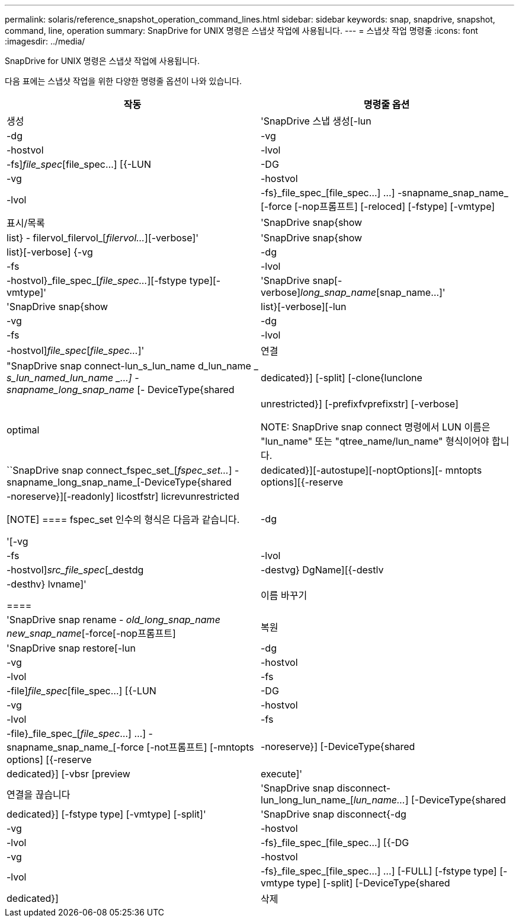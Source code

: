 ---
permalink: solaris/reference_snapshot_operation_command_lines.html 
sidebar: sidebar 
keywords: snap, snapdrive, snapshot, command, line, operation 
summary: SnapDrive for UNIX 명령은 스냅샷 작업에 사용됩니다. 
---
= 스냅샷 작업 명령줄
:icons: font
:imagesdir: ../media/


[role="lead"]
SnapDrive for UNIX 명령은 스냅샷 작업에 사용됩니다.

다음 표에는 스냅샷 작업을 위한 다양한 명령줄 옵션이 나와 있습니다.

|===
| 작동 | 명령줄 옵션 


 a| 
생성
 a| 
'SnapDrive 스냅 생성[-lun|-dg|-vg|-hostvol|-lvol|-fs]_file_spec_[file_spec...] [{-LUN|-DG|-vg|-hostvol|-lvol|-fs}_file_spec_[file_spec...] ...] -snapname_snap_name_ [-force [-nop프롬프트] [-reloced] [-fstype] [-vmtype]



 a| 
표시/목록
 a| 
'SnapDrive snap{show|list} - filervol_filervol_[_filervol..._][-verbose]'



 a| 
'SnapDrive snap{show|list}[-verbose] {-vg|-dg|-fs|-lvol|-hostvol}_file_spec_[_file_spec..._][-fstype type][-vmtype]'



 a| 
'SnapDrive snap[-verbose][-snapname]_long_snap_name_[snap_name...]'



 a| 
'SnapDrive snap{show|list}[-verbose][-lun|-vg|-dg|-fs|-lvol|-hostvol]_file_spec_[_file_spec..._]'



 a| 
연결
 a| 
"SnapDrive snap connect-lun_s_lun_name d_lun_name _ [[-lun]_s_lun_named_lun_name _...] -snapname_long_snap_name_ [- DeviceType{shared|dedicated}] [-split] [-clone{lunclone|optimal|unrestricted}] [-prefixfvprefixstr] [-verbose]


NOTE: SnapDrive snap connect 명령에서 LUN 이름은 "lun_name" 또는 "qtree_name/lun_name" 형식이어야 합니다.



 a| 
``SnapDrive snap connect_fspec_set_[_fspec_set..._] -snapname_long_snap_name_[-DeviceType{shared|dedicated}][-autostupe][-noptOptions][- mntopts options][{-reserve|-noreserve}][-readonly] licostfstr] licrevunrestricted

[NOTE]
====
fspec_set 인수의 형식은 다음과 같습니다.

'[-vg|-dg|-fs|-lvol|-hostvol]_src_file_spec_[_destdg|-destvg} DgName][{-destlv|-desthv} lvname]'

====


 a| 
이름 바꾸기
 a| 
'SnapDrive snap rename - [snapname]_old_long_snap_name new_snap_name_[-force[-nop프롬프트]



 a| 
복원
 a| 
'SnapDrive snap restore[-lun|-dg|-vg|-hostvol|-lvol|-fs|-file]_file_spec_[file_spec...] [{-LUN|-DG|-vg|-hostvol|-lvol|-fs|-file}_file_spec_[_file_spec_...] ...] -snapname_snap_name_[-force [-not프롬프트] [-mntopts options] [{-reserve |-noreserve}] [-DeviceType{shared|dedicated}] [-vbsr [preview | execute]'



 a| 
연결을 끊습니다
 a| 
'SnapDrive snap disconnect-lun_long_lun_name_[_lun_name..._] [-DeviceType{shared|dedicated}] [-fstype type] [-vmtype] [-split]'



 a| 
'SnapDrive snap disconnect{-dg|-vg|-hostvol|-lvol|-fs}_file_spec_[file_spec...] [{-DG|-vg|-hostvol|-lvol|-fs}_file_spec_[file_spec...] ...] [-FULL] [-fstype type] [-vmtype type] [-split] [-DeviceType{shared|dedicated}]



 a| 
삭제
 a| 
'SnapDrive snap delete[-snapname]__long_snap_name_[_snap_name..._][-verbose][-force[-nop프롬프트]'

|===